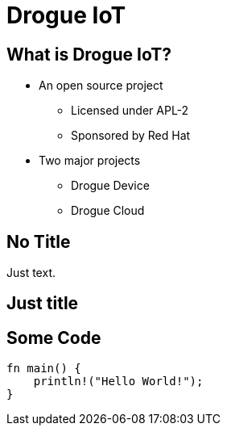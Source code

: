 = Drogue IoT
:icons: font
:imagesdir: images
:source-highlighter: highlightjs
:revealjsdir: revealjs
:revealjs_disablelayout: true
:revealjs_display: flex
:revealjs_history: true
:revealjs_customtheme: themes/drogue.css
:highlightjs-languages: rust, yaml, json
:highlightjsdir: highlightjs

== What is Drogue IoT?

* An open source project
** Licensed under APL-2
** Sponsored by Red Hat
* Two major projects
** Drogue Device
** Drogue Cloud

[%notitle]
== No Title

Just text.

[.full]
== Just title

== Some Code

[source,rust]
----
fn main() {
    println!("Hello World!");
}
----
